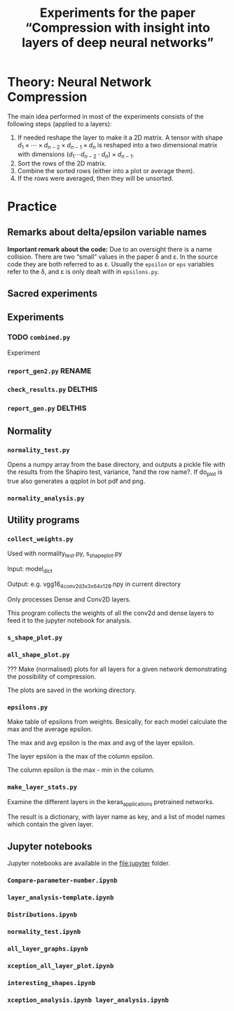 #+OPTIONS: toc:nil ':t

#+TITLE: Experiments for the paper "Compression with insight into layers of deep neural networks"

* Theory: Neural Network Compression
   The main idea performed in most of the experiments consists of the following steps (applied to a layers):
   1. If needed reshape the layer to make it a 2D matrix.
      A tensor with shape \(d_{1} \times \cdots \times d_{n-2} \times d_{n-1} \times d_n\) is reshaped into a two dimensional matrix with dimensions \((d_{1} \cdots d_{n-2} \cdot d_{n}) \times d_{n-1}\).
   2. Sort the rows of the 2D matrix.
   3. Combine the sorted rows (either into a plot or average them).
   4. If the rows were averaged, then they will be unsorted.
* Practice
** Remarks about delta/epsilon variable names
   *Important remark about the code:* Due to an oversight there is a name collision.  There are two "small" values in the paper \delta and \varepsilon.  In the source code they are both referred to as \varepsilon.
   Usually the ~epsilon~ or ~eps~ variables refer to the \delta, and \varepsilon is only dealt with in ~epsilons.py~.
** Sacred experiments
** Experiments
*** TODO ~combined.py~
    Experiment
*** ~report_gen2.py~ RENAME
*** ~check_results.py~ DELTHIS
*** ~report_gen.py~ DELTHIS
** Normality
*** ~normality_test.py~
    Opens a numpy array from the base directory, and outputs a pickle file with the results from the Shapiro test, variance, ?and the row name?.  If do_plot is true also generates a qqplot in bot pdf and png.
*** ~normality_analysis.py~
** Utility programs
*** ~collect_weights.py~ 
    Used with normality_test.py, s_shape_plot.py

    Input: model_dict

    Output: e.g. vgg16_4_conv2d_3x3x64x128.npy in current directory
    
    Only processes Dense and Conv2D layers.

    This program collects the weights of all the conv2d and dense layers to feed it to the jupyter notebook for analysis.
*** ~s_shape_plot.py~
*** ~all_shape_plot.py~
    ??? 
    Make (normalised) plots for all layers for a given network demonstrating the possibility of compression.

    The plots are saved in the working directory.
*** ~epsilons.py~
    Make table of epsilons from weights.  Besically, for each model calculate the max and the average epsilon.

    The max and avg epsilon is the max and avg of the layer epsilon.

    The layer epsilon is the max of the column epsilon.

    The column epsilon is the max - min in the column.
*** ~make_layer_stats.py~
    Examine the different layers in the keras_applications pretrained networks.

    The result is a dictionary, with layer name as key, and a list of model names which contain the given layer.
** Jupyter notebooks
   Jupyter notebooks are available in the file:jupyter folder.
*** ~Compare-parameter-number.ipynb~
*** ~layer_analysis-template.ipynb~
*** ~Distributions.ipynb~
*** ~normality_test.ipynb~
*** ~all_layer_graphs.ipynb~
*** ~xception_all_layer_plot.ipynb~
*** ~interesting_shapes.ipynb~
*** ~xception_analysis.ipynb layer_analysis.ipynb~
